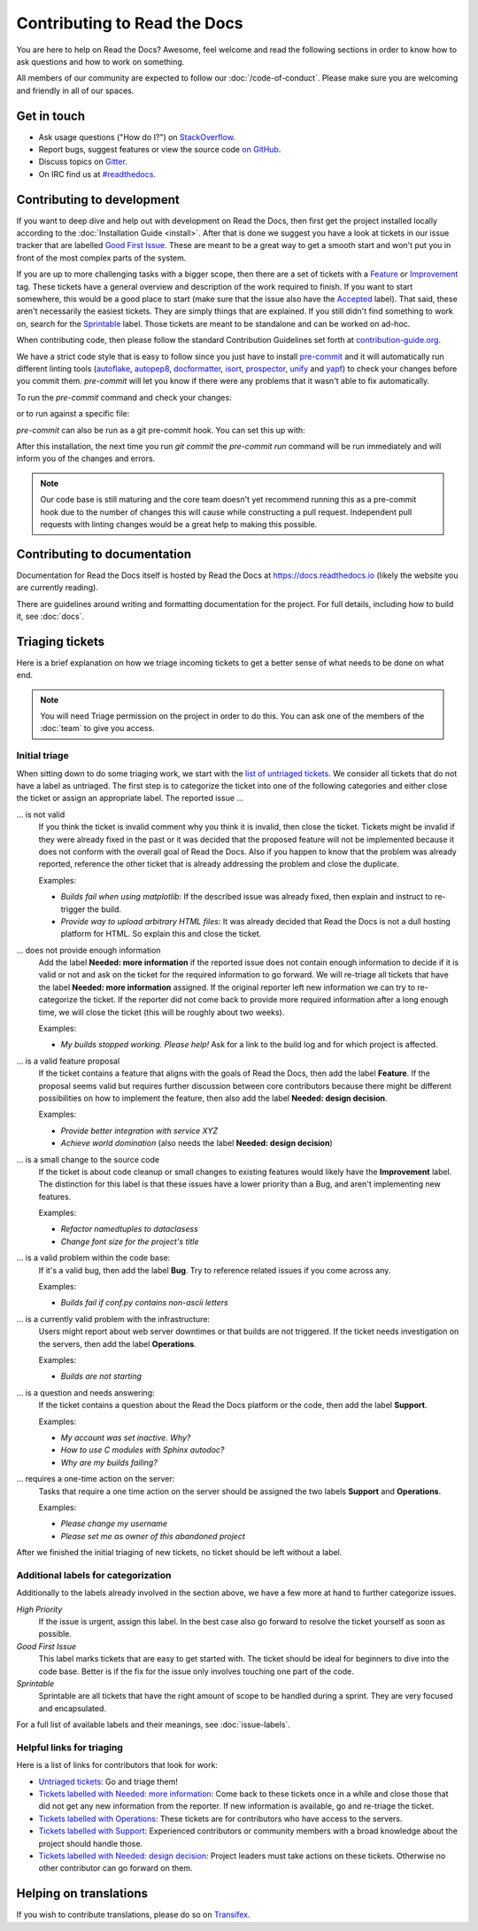 Contributing to Read the Docs
=============================

You are here to help on Read the Docs? Awesome, feel welcome and read the
following sections in order to know how to ask questions and how to work on something.

All members of our community are expected to follow our :doc:`/code-of-conduct`.
Please make sure you are welcoming and friendly in all of our spaces.

Get in touch
------------

- Ask usage questions ("How do I?") on `StackOverflow`_.
- Report bugs, suggest features or view the source code `on GitHub`_.
- Discuss topics on `Gitter`_.
- On IRC find us at `#readthedocs`_.

.. _StackOverFlow: https://stackoverflow.com/questions/tagged/read-the-docs
.. _on GitHub: https://github.com/rtfd/readthedocs.org
.. _Gitter: https://gitter.im/rtfd/readthedocs.org
.. _#readthedocs: irc://irc.freenode.net/readthedocs

Contributing to development
---------------------------

If you want to deep dive and help out with development on Read the Docs, then
first get the project installed locally according to the
:doc:`Installation Guide <install>`. After that is done we
suggest you have a look at tickets in our issue tracker that are labelled `Good
First Issue`_. These are meant to be a great way to get a smooth start and
won't put you in front of the most complex parts of the system.

If you are up to more challenging tasks with a bigger scope,
then there are a set of tickets with a `Feature`_ or `Improvement`_ tag.
These tickets have a general overview and description of the work required to finish.
If you want to start somewhere, this would be a good place to start
(make sure that the issue also have the `Accepted`_ label).
That said, these aren't necessarily the easiest tickets.
They are simply things that are explained.
If you still didn't find something to work on, search for the `Sprintable`_ label.
Those tickets are meant to be standalone and can be worked on ad-hoc.

When contributing code, then please follow the standard Contribution
Guidelines set forth at `contribution-guide.org`_.

We have a strict code style that is easy to follow since you just have to
install `pre-commit`_ and it will automatically run different linting tools
(`autoflake`_, `autopep8`_, `docformatter`_, `isort`_, `prospector`_, `unify`_
and `yapf`_) to check your changes before you commit them. `pre-commit` will let
you know if there were any problems that it wasn't able to fix automatically.

To run the `pre-commit` command and check your changes:

.. prompt:: bash $

    pip install -U pre-commit
    git add <your-modified-files>
    pre-commit run

or to run against a specific file:

.. prompt:: bash $

    pre-commit run --files <file.py>

`pre-commit` can also be run as a git pre-commit hook. You can set this up
with:

.. prompt:: bash $

    pre-commit install

After this installation, the next time you run `git commit` the `pre-commit run`
command will be run immediately and will inform you of the changes and errors.

.. note::

    Our code base is still maturing and the core team doesn't yet recommend
    running this as a pre-commit hook due to the number of changes this will
    cause while constructing a pull request. Independent pull requests with
    linting changes would be a great help to making this possible.


.. _Feature: https://github.com/rtfd/readthedocs.org/issues?direction=desc&labels=Feature&page=1&sort=updated&state=open
.. _Improvement: https://github.com/rtfd/readthedocs.org/issues?q=is%3Aopen+is%3Aissue+label%3AImprovement
.. _Accepted: https://github.com/rtfd/readthedocs.org/issues?q=is%3Aopen+is%3Aissue+label%3AAccepted
.. _Good First Issue: https://github.com/rtfd/readthedocs.org/issues?q=is%3Aopen+is%3Aissue+label%3A%22good+first+issue%22
.. _Sprintable: https://github.com/rtfd/readthedocs.org/issues?q=is%3Aopen+is%3Aissue+label%3ASprintable
.. _contribution-guide.org: http://www.contribution-guide.org/#submitting-bugs

.. _pre-commit: https://github.com/pre-commit/pre-commit
.. _autoflake: https://github.com/myint/autoflake
.. _autopep8: https://github.com/hhatto/autopep8
.. _docformatter: https://github.com/myint/docformatter
.. _isort: https://github.com/timothycrosley/isort
.. _prospector: https://prospector.landscape.io/en/master
.. _unify: https://github.com/myint/unify
.. _yapf: https://github.com/google/yapf

Contributing to documentation
-----------------------------

Documentation for Read the Docs itself is hosted by Read the Docs at https://docs.readthedocs.io (likely the website you are currently reading).

There are guidelines around writing and formatting documentation for the project.
For full details, including how to build it, see :doc:`docs`.

Triaging tickets
----------------

Here is a brief explanation on how we triage incoming tickets to get a better
sense of what needs to be done on what end.

.. note:: You will need Triage permission on the project in order to do this.
          You can ask one of the members of the :doc:`team` to give you access.

Initial triage
~~~~~~~~~~~~~~

When sitting down to do some triaging work, we start with the `list of
untriaged tickets`_. We consider all tickets that do not have a label as
untriaged. The first step is to categorize the ticket into one of the
following categories and either close the ticket or assign an appropriate
label. The reported issue …

… is not valid
    If you think the ticket is invalid comment why you think it is invalid,
    then close the ticket. Tickets might be invalid if they were already fixed
    in the past or it was decided that the proposed feature will not be
    implemented because it does not conform with the overall goal of Read the
    Docs. Also if you happen to know that the problem was already reported,
    reference the other ticket that is already addressing the problem and close the duplicate.

    Examples:

    - *Builds fail when using matplotlib*:
      If the described issue was already fixed, then explain and instruct to
      re-trigger the build.
    - *Provide way to upload arbitrary HTML files*:
      It was already decided that Read the Docs is not a dull hosting platform
      for HTML. So explain this and close the ticket.

.. _triage-not-enough-information:

… does not provide enough information
    Add the label **Needed: more information** if the reported issue does not
    contain enough information to decide if it is valid or not and ask on the
    ticket for the required information to go forward. We will re-triage all
    tickets that have the label **Needed: more information** assigned. If the
    original reporter left new information we can try to re-categorize the
    ticket. If the reporter did not come back to provide more required
    information after a long enough time, we will close the ticket (this will be
    roughly about two weeks).

    Examples:

    - *My builds stopped working. Please help!*
      Ask for a link to the build log and for which project is affected.

… is a valid feature proposal
    If the ticket contains a feature that aligns with the goals
    of Read the Docs, then add the label **Feature**. If the proposal
    seems valid but requires further discussion between core contributors
    because there might be different possibilities on how to implement the
    feature, then also add the label **Needed: design decision**.

    Examples:

    - *Provide better integration with service XYZ*
    - *Achieve world domination* (also needs the label **Needed: design
      decision**)

… is a small change to the source code
    If the ticket is about code cleanup or small changes to existing features
    would likely have the **Improvement** label.
    The distinction for this label is that these issues have a lower priority than a Bug,
    and aren't implementing new features.

    Examples:

    - *Refactor namedtuples to dataclasess*
    - *Change font size for the project's title*

… is a valid problem within the code base:
    If it's a valid bug, then add the label **Bug**. Try to reference related
    issues if you come across any.

    Examples:

    - *Builds fail if conf.py contains non-ascii letters*

… is a currently valid problem with the infrastructure:
    Users might report about web server downtimes or that builds are not
    triggered. If the ticket needs investigation on the servers, then add the
    label **Operations**.

    Examples:

    - *Builds are not starting*

.. _triage-support-tickets:

… is a question and needs answering:
    If the ticket contains a question about the Read the Docs platform or the
    code, then add the label **Support**.

    Examples:

    - *My account was set inactive. Why?*
    - *How to use C modules with Sphinx autodoc?*
    - *Why are my builds failing?*

… requires a one-time action on the server:
    Tasks that require a one time action on the server should be assigned the
    two labels **Support** and **Operations**.

    Examples:

    - *Please change my username*
    - *Please set me as owner of this abandoned project*

After we finished the initial triaging of new tickets, no ticket should be left
without a label.

.. _list of untriaged tickets: https://github.com/rtfd/readthedocs.org/issues?q=is:issue+is:open+no:label

Additional labels for categorization
~~~~~~~~~~~~~~~~~~~~~~~~~~~~~~~~~~~~

Additionally to the labels already involved in the section above, we have a
few more at hand to further categorize issues.

*High Priority*
    If the issue is urgent, assign this label. In the best case also go forward to
    resolve the ticket yourself as soon as possible.

*Good First Issue*
    This label marks tickets that are easy to get started with. The ticket
    should be ideal for beginners to dive into the code base. Better is if the
    fix for the issue only involves touching one part of the code.

*Sprintable*
    Sprintable are all tickets that have the right amount of scope to be
    handled during a sprint. They are very focused and encapsulated.

For a full list of available labels and their meanings, see
:doc:`issue-labels`.

Helpful links for triaging
~~~~~~~~~~~~~~~~~~~~~~~~~~

Here is a list of links for contributors that look for work:

- `Untriaged tickets
  <https://github.com/rtfd/readthedocs.org/issues?q=is:issue+is:open+no:label>`_:
  Go and triage them!
- `Tickets labelled with Needed: more information
  <https://github.com/rtfd/readthedocs.org/issues?utf8=✓&q=is:open+is:issue+label:"Needed:+more+information">`_:
  Come back to these tickets once in a while and close those that did not get
  any new information from the reporter. If new information is available, go
  and re-triage the ticket.
- `Tickets labelled with Operations
  <https://github.com/rtfd/readthedocs.org/issues?q=is:open+is:issue+label:Operations>`_:
  These tickets are for contributors who have access to the servers.
- `Tickets labelled with Support
  <https://github.com/rtfd/readthedocs.org/issues?q=is:open+is:issue+label:Support>`_:
  Experienced contributors or community members with a broad knowledge about
  the project should handle those.
- `Tickets labelled with Needed: design decision
  <https://github.com/rtfd/readthedocs.org/issues?q=is:open+is:issue+label:"Needed:+design+decision">`_:
  Project leaders must take actions on these tickets. Otherwise no other
  contributor can go forward on them.

Helping on translations
-----------------------

If you wish to contribute translations, please do so on `Transifex`_.

.. _Transifex: https://www.transifex.com/projects/p/readthedocs/
